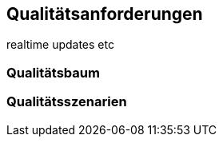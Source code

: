 [[section-quality-scenarios]]
== Qualitätsanforderungen
realtime updates etc


=== Qualitätsbaum



=== Qualitätsszenarien



